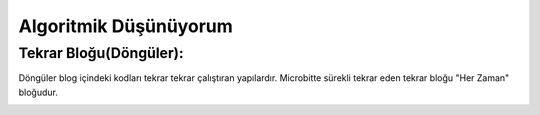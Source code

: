 Algoritmik Düşünüyorum
======================

Tekrar Bloğu(Döngüler):
+++++++++++++++++++++++

Döngüler blog içindeki kodları tekrar tekrar çalıştıran yapılardır. Microbitte sürekli tekrar eden tekrar bloğu "Her Zaman" bloğudur.

.. image:: /_static/images/microbit-programlama-tekrar.png
	:width: 600
  	:alt: Alternative text

.. raw:: pdf

   PageBreak
